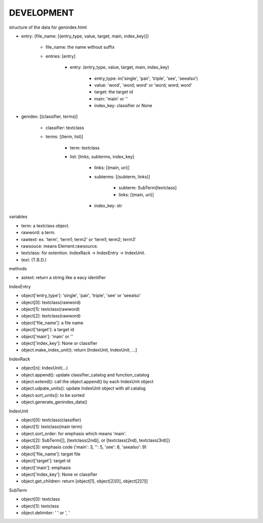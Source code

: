 DEVELOPMENT
-----------
structure of the data for genindex.html

- entry: {file_name: [(entry_type, value, target, main, index_key)]}

    - file_name: the name without suffix
    - entries: [entry]

        - entry: (entry_type, value, target, main, index_key)

            - entry_type: in('single', 'pair', 'triple', 'see', 'seealso')
            - value: 'word', 'word; word' or 'word; word; word'
            - target: the target id
            - main: 'main' or ''
            - index_key: classifier or None

- genidex: [(classifier, terms)]

    - classifier: textclass
    - terms: [(term, list)]

        - term: textclass
        - list: [links, subterms, index_key]

            - links: [(main, uri)]
            - subterms: [(subterm, links)]

                - subterm: SubTerm[textclass]
                - links: [(main, uri)]

            - index_key: str

variables

- term: a textclass object.
- rawword: a term.
- rawtext: ex. 'term', 'term1; term2' or 'term1; term2; term3'
- rawsouce: means Element.rawsource.
- textclass: for extention. IndexRack -> IndexEntry -> IndexUnit.
- text: (T.B.D.)

methods

- astext: return a string like a eacy identifier

IndexEntry

- object['entry_type']: 'single', 'pair', 'triple', 'see' or 'seealso'
- object[0]: textclass(rawword)
- object[1]: textclass(rawword)
- object[2]: textclass(rawword)
- object['file_name']: a file name
- object['target']: a target id
- object['main']: 'main' or ''
- object['index_key']: None or classifier
- object.make_index_unit(): return [IndexUnit, IndexUnit, ...]

IndexRack

- object[n]: IndexUnit(...)
- object.append(): update classifier_catalog and function_catalog
- object.extend(): call the object.append() by each IndexUnit object
- object.udpate_units(): update IndexUnit object with all catalog
- object.sort_units(): to be sorted
- object.generate_genindex_data()

IndexUnit

- object[0]: textclass(classifier)
- object[1]: textclass(main term)
- object.sort_order: for emphasis which means 'main'.
- object[2]: SubTerm([], [textclass(2nd)], or [textclass(2nd), textclass(3rd)])
- object[3]: emphasis code ('main': 3, '': 5, 'see': 8, 'seealso': 9)
- object['file_name']: target file
- object['target']: target id
- object['main']: emphasis
- object['index_key']: None or classifier
- object.get_children: return [object[1], object[2][0], object[2][1]]

SubTerm

- object[0]: textclass
- object[1]: textclass
- object.delimiter: ' ' or ', '
